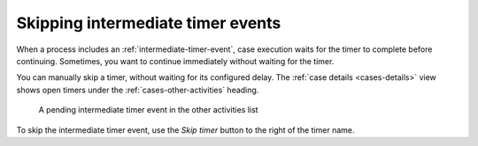 .. _tasks-skip-timer:

Skipping intermediate timer events
----------------------------------

When a process includes an :ref:`intermediate-timer-event`, case execution waits for the timer to complete before continuing.
Sometimes, you want to continue immediately without waiting for the timer.

You can manually skip a timer, without waiting for its configured delay.
The :ref:`case details <cases-details>` view shows open timers under the :ref:`cases-other-activities` heading.

.. figure:: /_static/images/tasks/skip.png

   A pending intermediate timer event in the other activities list

To skip the intermediate timer event, use the *Skip timer* button to the right of the timer name.

